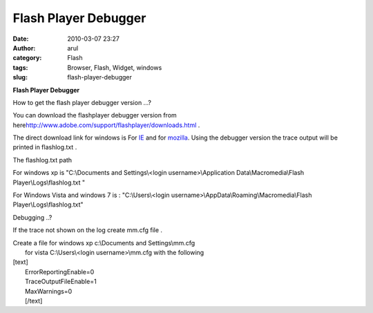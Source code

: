 Flash Player Debugger
#####################
:date: 2010-03-07 23:27
:author: arul
:category: Flash
:tags: Browser, Flash, Widget, windows
:slug: flash-player-debugger

**Flash Player Debugger**

|image0|\ How to get the flash player debugger version ...?

You can download the flashplayer debugger version from
here\ http://www.adobe.com/support/flashplayer/downloads.html .

The direct download link for windows is For
`IE <http://download.macromedia.com/pub/flashplayer/updaters/10/flashplayer_10_ax_debug.exe>`__
and for
`mozilla <http://download.macromedia.com/pub/flashplayer/updaters/10/flashplayer_10_plugin_debug.exe>`__.
Using the debugger version the trace output will be printed in
flashlog.txt .

The flashlog.txt path

For windows xp is "C:\\Documents and Settings\\<login
username>\\Application Data\\Macromedia\\Flash
Player\\Logs\\flashlog.txt "

For Windows Vista and windows 7 is : "C:\\Users\\<login
username>\\AppData\\Roaming\\Macromedia\\Flash
Player\\Logs\\flashlog.txt"

Debugging ..?

If the trace not shown on the log create mm.cfg file .

| Create a file for windows xp c:\\Documents and Settings\\mm.cfg
|  for vista C:\\Users\\<login username>\\mm.cfg with the following

| [text]
|  ErrorReportingEnable=0
|  TraceOutputFileEnable=1
|  MaxWarnings=0
|  [/text]

.. |image0| image:: http://1.bp.blogspot.com/_X5tq9y9xv2s/S5SG-gaYi8I/AAAAAAAAAMg/SXqWMtnCTEk/s400/adobeflashplayer.jpg
   :target: http://1.bp.blogspot.com/_X5tq9y9xv2s/S5SG-gaYi8I/AAAAAAAAAMg/SXqWMtnCTEk/s1600-h/adobeflashplayer.jpg
